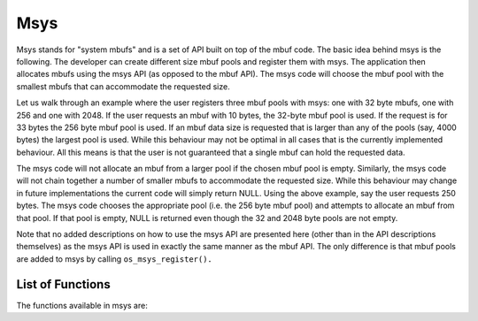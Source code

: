 Msys
====

Msys stands for "system mbufs" and is a set of API built on top of the
mbuf code. The basic idea behind msys is the following. The developer
can create different size mbuf pools and register them with msys. The
application then allocates mbufs using the msys API (as opposed to the
mbuf API). The msys code will choose the mbuf pool with the smallest
mbufs that can accommodate the requested size.

Let us walk through an example where the user registers three mbuf pools
with msys: one with 32 byte mbufs, one with 256 and one with 2048. If
the user requests an mbuf with 10 bytes, the 32-byte mbuf pool is used.
If the request is for 33 bytes the 256 byte mbuf pool is used. If an
mbuf data size is requested that is larger than any of the pools (say,
4000 bytes) the largest pool is used. While this behaviour may not be
optimal in all cases that is the currently implemented behaviour. All
this means is that the user is not guaranteed that a single mbuf can
hold the requested data.

The msys code will not allocate an mbuf from a larger pool if the chosen
mbuf pool is empty. Similarly, the msys code will not chain together a
number of smaller mbufs to accommodate the requested size. While this
behaviour may change in future implementations the current code will
simply return NULL. Using the above example, say the user requests 250
bytes. The msys code chooses the appropriate pool (i.e. the 256 byte
mbuf pool) and attempts to allocate an mbuf from that pool. If that pool
is empty, NULL is returned even though the 32 and 2048 byte pools are
not empty.

Note that no added descriptions on how to use the msys API are presented
here (other than in the API descriptions themselves) as the msys API is
used in exactly the same manner as the mbuf API. The only difference is
that mbuf pools are added to msys by calling ``os_msys_register().``

List of Functions
~~~~~~~~~~~~~~~~~

The functions available in msys are:

+--------------+----------------+
| **Function** | **Description* |
|              | *              |
+==============+================+
| `os\_msys\_g | Retrieve an    |
| et <os_msys_ | mbuf from the  |
| get.html>`__   | system mbuf    |
|              | pools with the |
|              | given number   |
|              | of bytes       |
|              | available in   |
|              | the mbuf.      |
+--------------+----------------+
| `os\_msys\_g | Retrieve a     |
| et\_pkthdr < | packet header  |
| os_msys_get_ | mbuf from the  |
| pkthdr.html>`_ | system mbuf    |
| _            | pools with the |
|              | given number   |
|              | of bytes       |
|              | available for  |
|              | the user       |
|              | header in the  |
|              | mbuf.          |
+--------------+----------------+
| `os\_msys\_r | Register an    |
| egister <os_ | mbuf pool for  |
| msys_registe | use as a       |
| r.html>`__     | system mbuf    |
|              | pool.          |
+--------------+----------------+
| `os\_msys\_r | Resets msys    |
| eset <os_msy | module.        |
| s_reset.html>` |                |
| __           |                |
+--------------+----------------+
